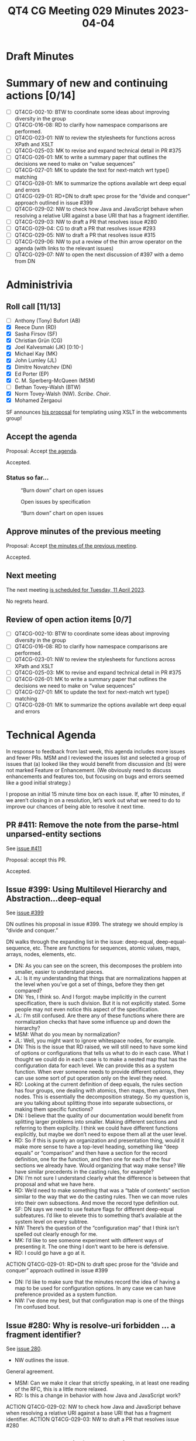 :PROPERTIES:
:ID:       EC31E29F-7BD0-4934-9397-E7F8D79FDFFA
:END:
#+title: QT4 CG Meeting 029 Minutes 2023-04-04
#+author: Norm Tovey-Walsh
#+filetags: :qt4cg:
#+options: html-style:nil h:6
#+html_head: <link rel="stylesheet" type="text/css" href="/meeting/css/htmlize.css"/>
#+html_head: <link rel="stylesheet" type="text/css" href="../../../css/style.css"/>
#+html_head: <link rel="shortcut icon" href="/img/QT4-64.png" />
#+html_head: <link rel="apple-touch-icon" sizes="64x64" href="/img/QT4-64.png" type="image/png" />
#+html_head: <link rel="apple-touch-icon" sizes="76x76" href="/img/QT4-76.png" type="image/png" />
#+html_head: <link rel="apple-touch-icon" sizes="120x120" href="/img/QT4-120.png" type="image/png" />
#+html_head: <link rel="apple-touch-icon" sizes="152x152" href="/img/QT4-152.png" type="image/png" />
#+options: author:nil email:nil creator:nil timestamp:nil
#+startup: showall

* Draft Minutes
:PROPERTIES:
:unnumbered: t
:CUSTOM_ID: minutes
:END:

* Summary of new and continuing actions [0/14]
:PROPERTIES:
:unnumbered: t
:CUSTOM_ID: new-actions
:END:

+ [ ] QT4CG-002-10: BTW to coordinate some ideas about improving diversity in the group
+ [ ] QT4CG-016-08: RD to clarify how namespace comparisons are performed.
+ [ ] QT4CG-023-01: NW to review the stylesheets for functions across XPath and XSLT
+ [ ] QT4CG-025-03: MK to revise and expand technical detail in PR #375
+ [ ] QT4CG-026-01: MK to write a summary paper that outlines the decisions we need to make on “value sequences”
+ [ ] QT4CG-027-01: MK to update the text for next-match wrt type() matching
+ [ ] QT4CG-028-01: MK to summarize the options available wrt deep equal and errors
+ [ ] QT4CG-029-01: RD+DN to draft spec prose for the “divide and conquer” approach outlined in issue #399
+ [ ] QT4CG-029-02: NW to check how Java and JavaScript behave when resolving a relative URI against a base URI that has a fragment identifier.
+ [ ] QT4CG-029-03: NW to draft a PR that resolves issue #280
+ [ ] QT4CG-029-04: CG to draft a PR that resolves issue #293
+ [ ] QT4CG-029-05: NW to draft a PR that resolves issue #315
+ [ ] QT4CG-029-06: NW to put a review of the thin arrow operator on the agenda (with links to the relevant issues)
+ [ ] QT4CG-029-07: NW to open the next discussion of #397 with a demo from DN

* Administrivia
:PROPERTIES:
:CUSTOM_ID: administrivia
:END:

** Roll call [11/13]
:PROPERTIES:
:CUSTOM_ID: roll-call
:END:

+ [ ] Anthony (Tony) Bufort (AB)
+ [X] Reece Dunn (RD)
+ [X] Sasha Firsov (SF)
+ [X] Christian Grün (CG)
+ [X] Joel Kalvesmaki (JK) [0:10-]
+ [X] Michael Kay (MK)
+ [X] John Lumley (JL)
+ [X] Dimitre Novatchev (DN)
+ [X] Ed Porter (EP)
+ [X] C. M. Sperberg-McQueen (MSM)
+ [ ] Bethan Tovey-Walsh (BTW)
+ [X] Norm Tovey-Walsh (NW). /Scribe/. /Chair/.
+ [X] Mohamed Zergaoui

SF announces [[https://github.com/WICG/webcomponents/issues/997][his proposal]] for templating using XSLT in the webcomments group!


** Accept the agenda
:PROPERTIES:
:CUSTOM_ID: agenda
:END:

Proposal: Accept [[../../agenda/2023/04-04.html][the agenda]].

Accepted.

*** Status so far…
:PROPERTIES:
:CUSTOM_ID: h-C1590AE6-AA6D-49E9-A040-5006E92C0784
:END:

#+CAPTION: “Burn down” chart on open issues
#+NAME:   fig:open-issues
[[./issues-open-2023-04-03.png]]

#+CAPTION: Open issues by specification
#+NAME:   fig:open-issues-by-spec
[[./issues-by-spec-2023-04-03.png]]

#+CAPTION: “Burn down” chart on open issues
#+NAME:   fig:open-issues-by-type
[[./issues-by-type-2023-04-03.png]]

** Approve minutes of the previous meeting
:PROPERTIES:
:CUSTOM_ID: approve-minutes
:END:

Proposal: Accept [[../../minutes/2023/03-28.html][the minutes of the previous meeting]].

Accepted.

** Next meeting
:PROPERTIES:
:CUSTOM_ID: next-meeting
:END:

The next meeting [[../../agenda/2023/04-11.html][is scheduled for Tuesday, 11 April 2023]].

No regrets heard.

** Review of open action items [0/7]
:PROPERTIES:
:CUSTOM_ID: open-actions
:END:

+ [ ] QT4CG-002-10: BTW to coordinate some ideas about improving diversity in the group
+ [ ] QT4CG-016-08: RD to clarify how namespace comparisons are performed.
+ [ ] QT4CG-023-01: NW to review the stylesheets for functions across XPath and XSLT
+ [ ] QT4CG-025-03: MK to revise and expand technical detail in PR #375
+ [ ] QT4CG-026-01: MK to write a summary paper that outlines the decisions we need to make on “value sequences”
+ [ ] QT4CG-027-01: MK to update the text for next-match wrt type() matching
+ [ ] QT4CG-028-01: MK to summarize the options available wrt deep equal and errors

* Technical Agenda
:PROPERTIES:
:CUSTOM_ID: technical-agenda
:END:

In response to feedback from last week, this agenda includes more
issues and fewer PRs. MSM and I reviewed the issues list and selected
a group of issues that (a) looked like they would benefit from
discussion and (b) were not marked Feature or Enhancement. (We
obviously need to discuss enhancements and features too, but focusing
on bugs and errors seemed like a good initial strategy.)

I propose an initial 15 minute time box on each issue. If, after 10
minutes, if we aren’t closing in on a resolution, let’s work out what
we need to do to improve our chances of being able to resolve it next
time. 

** PR #411: Remove the note from the parse-html unparsed-entity sections
:PROPERTIES:
:CUSTOM_ID: h-F1FFD1AB-0328-4748-8384-BA8AD7A2C576
:END:

See [[https://qt4cg.org/dashboard/#pr-411][issue #411]]

Proposal: accept this PR.

Accepted.

** Issue #399: Using Multilevel Hierarchy and Abstraction…deep-equal
:PROPERTIES:
:CUSTOM_ID: iss-399
:END:

See [[https://github.com/qt4cg/qtspecs/issues/399][issue #399]]

DN outlines his proposal in issue #399. The strategy we should employ
is “divide and conquer.”

DN walks through the expanding list in the issue: deep-equal,
deep-equal-sequence, etc. There are functions for sequences, atomic
values, maps, arrays, nodes, elements, etc.

+ DN: As you can see on the screen, this decomposes the problem into
  smaller, easier to understand pieces.
+ JL: Is it my understanding that things that are normalizations
  happen at the level when you’ve got a set of things, before they
  then get compared?
+ DN: Yes, I think so. And I forgot: maybe implicitly in the current
  specification, there is such division. But it is not explicitly
  stated. Some people may not even notice this aspect of the specification.
+ JL: I’m still confused. Are there any of these functions where there
  are normalization checks that have some influence up and down the
  hierarchy?
+ MSM: What do you mean by normalization?
+ JL: Well, you might want to ignore whitespace nodes, for example.
+ DN: This is the issue that RD raised, we will still need to have
  some kind of options or configurations that tells us what to do in
  each case. What I thought we could do in each case is to make a
  nested map that has the configuration data for each level. We can
  provide this as a system function. When ever someone needs to
  provide different options, they can use some sort of put operation
  only on the level they need.
+ RD: Looking at the current definition of deep equals, the rules
  section has four groups, one dealing with atomics, then maps, then
  arrays, then nodes. This is essentially the decomposition strategy.
  So my question is, are you talking about splitting those into
  separate subsections, or making them specific functions?
+ DN: I believe that the quality of our documentation would benefit
  from splitting larger problems into smaller. Making different
  sections and referring to them explicilty. I think we could have
  different functions explicitly, but maybe we don’t need to expose
  them all at the user level.
+ RD: So if this is purely an organization and presentation thing,
  would it make more sense to have a top-level heading, something like
  “deep equals” or “comparison” and then have a section for the record
  definition, one for the function, and then one for each of the four
  sections we already have. Would organizing that way make sense?
  We have similar precedents in the casting rules, for example?
+ DN: I’m not sure I understand clearly what the difference is between
  that proposal and what we have here.
+ RD: We’d need to make something that was a “table of contents”
  section similar to the way that we do the casting rules. Then we can
  move rules into their own subsections. And move the record type
  definition out.
+ SF: DN says we need to use feature flags for different deep-equal
  subfeatures. I’d like to elevete this to something that’s available
  at the system level on every subtree.
+ NW: There’s the question of the “configuration map” that I think
  isn’t spelled out clearly enough for me.
+ MK: I’d like to see someone experiment with different ways of
  presenting it. The one thing I don’t want to be here is defensive.
+ RD: I could go have a go at it.

ACTION QT4CG-029-01: RD+DN to draft spec prose for the “divide and conquer” approach outlined in issue #399

+ DN: I’d like to make sure that the minutes record the idea of having
  a map to be used for configuration options. In any case we can have
  preference provided as a system function.
+ NW: I’ve done my best, but that configuration map is one of the
  things I’m confused bout.


** Issue #280: Why is resolve-uri forbidden … a fragment identifier?
:PROPERTIES:
:CUSTOM_ID: iss-280
:END:

See [[https://github.com/qt4cg/qtspecs/issues/280][issue 280]].

+ NW outlines the issue.

General agreement.

+ MSM: Can we make it clear that strictly speaking, in at least one
  reading of the RFC, this is a little more relaxed.
+ RD: Is this a change in behavior with how Java and JavaScript work?

ACTION QT4CG-029-02: NW to check how Java and JavaScript behave when resolving a relative URI against a base URI that has a fragment identifier.
ACTION QT4CG-029-03: NW to draft a PR that resolves issue #280

** Issue #293: Error in fn:doc-available specification
:PROPERTIES:
:CUSTOM_ID: iss-293
:END:

See [[https://github.com/qt4cg/qtspecs/issues/293][issue 293]].

+ CG: There’s a difference here between what the normative prose says
  and what the note says. MK outlines the solution in a comment.
+ MK: I have a vague memory of this issue. It looks like the main
  prose was updated but the error code wasn’t.
+ JL: The same thing happens for unparsed-text-available()

ACTION QT4CG-029-04: CG to draft a PR that resolves issue #293


** Issue #315: fn:transform inconsistency: initial-mode
:PROPERTIES:
:CUSTOM_ID: iss-315
:END:

See [[https://github.com/qt4cg/qtspecs/issues/315][issue 315]].

MK explains the issue.

+ MK: This is technically a breaking change, but it 

+ DN: What is the difference between the unnamed mode and the default mode?
+ MK: You can declare that a mode other than the unnamed mode is the default.

ACTION QT4CG-029-05: NW to draft a PR that resolves issue #315

** Issue #367: Focus for RHS of thin arrow expressions
:PROPERTIES:
:CUSTOM_ID: iss-367
:END:

See [[https://github.com/qt4cg/qtspecs/issues/367][issue 367]].

MK explains the issue.

+ MK: I think describing the =->= in terms of the =!= operator was
  done without considering the fact that doing so changes the context
  for the other arguments.
  + … This makes =->= and ~=>~ different in a subtle way.
  + … This proposal is to define =->= in terms of a =for= expression.
+ DN: I’m not ready to vote either way because I don’t think I’ve seen
  this before.
+ MK: Can I suggest an action then to put on the agenda a review of
  the thin arrow operator?
+ RD: There are also a couple of issues that folks have raised around
  those. It would be good to include those as well.

ACTION QT4CG-029-06: NW to put a review of the thin arrow operator on the agenda (with links to the relevant issues)

** Issue #397: Type names
:PROPERTIES:
:CUSTOM_ID: iss-397
:END:

See [[https://github.com/qt4cg/qtspecs/issues/397][issue 397]].

+ MK: This went into the initial draft I produced, but there are some
  inconsistency in the presentation there and it generally needs
  review.
  + … Background here is that I started writing stylesheets using
    record types and that turned out to be pretty unweildy. Having to
    repeat the record type definition everywhere is too cumbersome.
    (h/t to John Snelson for the original idea.)
  + … The proposal here is that you can declare a name that maps to an
    item type and then in place of the item type you can use that type
    name.
  + … MK walks through some of the details of the proposal.
+ MK: I think I’ve been persuaded that they should be in the same
  symbol space works better. When you declare an item type, it’s not
  allowed to conflict with an item type that you’ve imported from a
  schema. You could do that at the namespace level or the individual
  name level. I’d go for at the level of the individual name.
+ DN: I think this is a very good idea. 
  + … DN discusses his objection raised in his first comment on the issue
  + … Why isn’t this in XPath? It means that the user has to
    redundantly make the definition in both XQuery and XSLT. It would
    be much better to have it in XPath. I’m convinced that this is
    inferior to have the decision to have it in XPath.
+ MK: I think the problem with doing it at the XPath level is knowing
  how to do it. In many cases, languages that use XPath have different
  expressions in many different places and no one expression can
  change the static context for any other expression. If you’re
  calling XPath from JavaScript, how can you do this?
+ DN: I can answer that, you can have a function library that’s
  written purely in XPath that declares the types and you can import
  them.
+ RD: The type names operate in the prologue that defines the static
  context. If you disallow it in the context, then you’d be
  disallowing global variables and all sorts of other things. It makes
  sense for this to be part of the prologue so that it applies to the
  entire XQuery module that you can then import into other modules.
  + … The reason it has an XQuery and XSLT declaration is the same way
    that you have xsl:variable and xsl:function in XSLT and declare
    variable and declare function in XQuery: you’re defining parts of
    the global context.
+ DN: I never said that having type names defined in the prologue
  should be forbidden, I think that you could define them there and it
  doesn’t forbid having them in XPath.
+ MK: How is this useful though, the scope of XPath is an expression.
+ DN: But you can import libraries into XPath.
+ RD: If I understand what you’re proposing, it’s that we have and
  keep the global item types, but we also have a local version kind of
  like let expressions that can appear in XPath.
+ DN: I care very little about the global level of XQuery and XSLT,
  but I care a lot about XPath. I’ve pointed out the redundancy
  problem that follows from this.
+ RD: I think we can have all three: a global XSLT syntax, a global
  XQuery one like define variable, and an expression-scope specific
  syntax like the let expression.
+ DN: Yes, and it’s not unfamiliar. The map data type was first
  defined in XPath and then later that got added to XSLT, for example.
  It would be extermely inconvenient, unusual, and unjustified to only
  be able to define maps in XQuery and XSLT but not XPath and this
  problem is exactly the same.
+ MK: But the use case for this is about reusing types that are in
  your function library.
+ DN: Yes, and there are global function libraries that can be
  imported.
+ MK: Not in our specifications, we don’t. There’s no import mechanism
  in XPath. People can implement it, but it’s not part of our
  language!
+ DN: But that doesn’t mean that people don’t do this!
+ MK: But if you can extend beyond our specifications to a global
  function library, then you can extend it to a global type library as
  well.
+ RD: As a way forward here, if we just consider the global scope in
  this proposal, we can have a separate proposal for a local scope
  proposal.
+ DN: I don’t think there is a need for a special proposal, it’s just
  this proposal but remove the references to XSLT and XQuery.
+ RD outlines some ideas about how it might be possible to build on
  this proposal in the future to have local scopes.
+ RD: Not everyone uses the approach of allowing a global function
  library in XPath.
+ DN: Not everyone uses xsl:map, some people just use XPath!
+ RD: The analagous things here are functions and variables. It makes
  sense to have both mechanisms and let the user choose.

We’ve reached the end of the hour without resolving this issue.

+ NW: What next?
+ MK: If DN has a concept of loading global libraries into XPath, we
  need to understand that better.

ACTION QT4CG-029-07: NW to open the next discussion of #397 with a demo from DN

* Adjourned
:PROPERTIES:
:CUSTOM_ID: adjourned
:END:

None heard.
